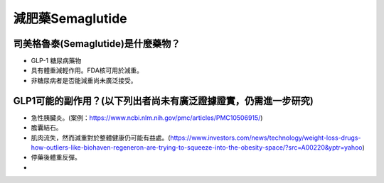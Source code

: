 減肥藥Semaglutide
=====

.. _semaglutide:

司美格魯泰(Semaglutide)是什麼藥物？
-----------

* GLP-1 糖尿病藥物

* 具有體重減輕作用。FDA核可用於減重。

* 非糖尿病者是否能減重尚未廣泛接受。

GLP1可能的副作用？(以下列出者尚未有廣泛證據證實，仍需進一步研究)
-----------------------------------------

* 急性胰臟炎。(案例：https://www.ncbi.nlm.nih.gov/pmc/articles/PMC10506915/)

* 膽囊結石。

* 肌肉流失，然而減重對於整體健康仍可能有益處。(https://www.investors.com/news/technology/weight-loss-drugs-how-outliers-like-biohaven-regeneron-are-trying-to-squeeze-into-the-obesity-space/?src=A00220&yptr=yahoo)

* 停藥後體重反彈。



* 
